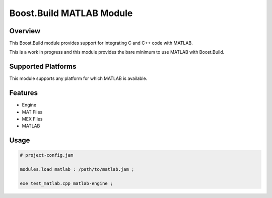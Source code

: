 Boost.Build MATLAB Module
=========================

Overview
--------

This Boost.Build module provides support for integrating C and C++
code with MATLAB.

This is a work in progress and this module provides the bare minimum
to use MATLAB with Boost.Build.

Supported Platforms
-------------------

This module supports any platform for which MATLAB is available.

Features
--------

* Engine
* MAT Files
* MEX Files
* MATLAB

Usage
-----

.. code::

   # project-config.jam

   modules.load matlab : /path/to/matlab.jam ;

   exe test_matlab.cpp matlab-engine ;
